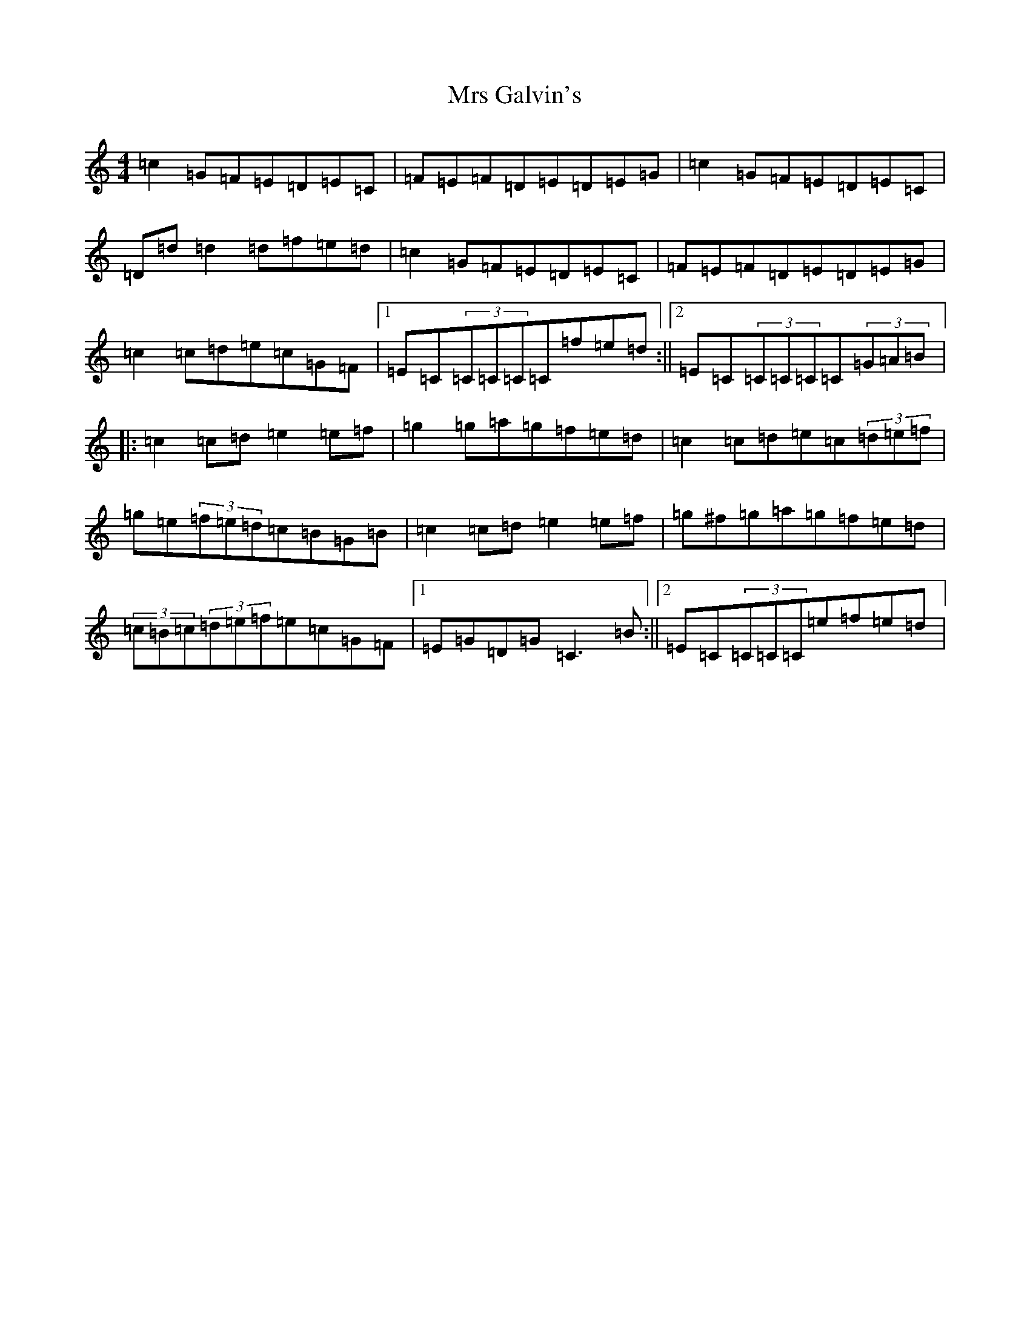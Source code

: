X: 14860
T: Mrs Galvin's
S: https://thesession.org/tunes/1234#setting1234
Z: D Major
R: hornpipe
M: 4/4
L: 1/8
K: C Major
=c2=G=F=E=D=E=C|=F=E=F=D=E=D=E=G|=c2=G=F=E=D=E=C|=D=d=d2=d=f=e=d|=c2=G=F=E=D=E=C|=F=E=F=D=E=D=E=G|=c2=c=d=e=c=G=F|1=E=C(3=C=C=C=C=f=e=d:||2=E=C(3=C=C=C=C(3=G=A=B|:=c2=c=d=e2=e=f|=g2=g=a=g=f=e=d|=c2=c=d=e=c(3=d=e=f|=g=e(3=f=e=d=c=B=G=B|=c2=c=d=e2=e=f|=g^f=g=a=g=f=e=d|(3=c=B=c(3=d=e=f=e=c=G=F|1=E=G=D=G=C3=B:||2=E=C(3=C=C=C=e=f=e=d|